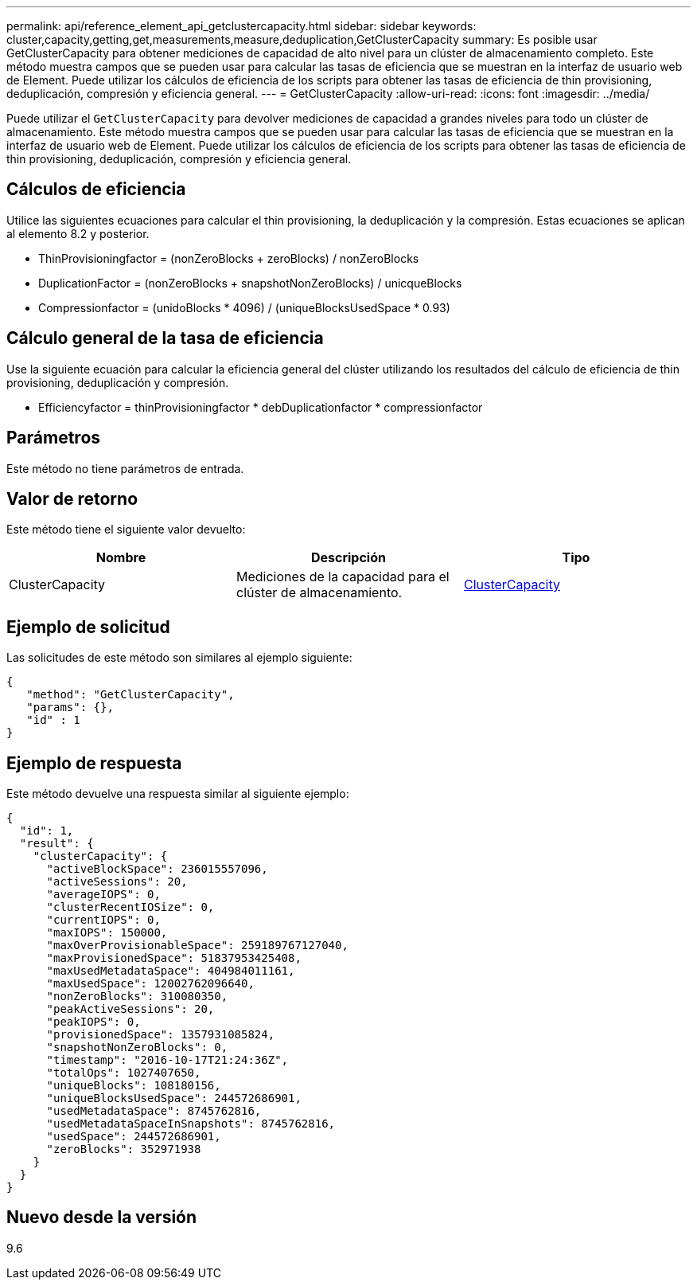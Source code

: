 ---
permalink: api/reference_element_api_getclustercapacity.html 
sidebar: sidebar 
keywords: cluster,capacity,getting,get,measurements,measure,deduplication,GetClusterCapacity 
summary: Es posible usar GetClusterCapacity para obtener mediciones de capacidad de alto nivel para un clúster de almacenamiento completo. Este método muestra campos que se pueden usar para calcular las tasas de eficiencia que se muestran en la interfaz de usuario web de Element. Puede utilizar los cálculos de eficiencia de los scripts para obtener las tasas de eficiencia de thin provisioning, deduplicación, compresión y eficiencia general. 
---
= GetClusterCapacity
:allow-uri-read: 
:icons: font
:imagesdir: ../media/


[role="lead"]
Puede utilizar el `GetClusterCapacity` para devolver mediciones de capacidad a grandes niveles para todo un clúster de almacenamiento. Este método muestra campos que se pueden usar para calcular las tasas de eficiencia que se muestran en la interfaz de usuario web de Element. Puede utilizar los cálculos de eficiencia de los scripts para obtener las tasas de eficiencia de thin provisioning, deduplicación, compresión y eficiencia general.



== Cálculos de eficiencia

Utilice las siguientes ecuaciones para calcular el thin provisioning, la deduplicación y la compresión. Estas ecuaciones se aplican al elemento 8.2 y posterior.

* ThinProvisioningfactor = (nonZeroBlocks + zeroBlocks) / nonZeroBlocks
* DuplicationFactor = (nonZeroBlocks + snapshotNonZeroBlocks) / unicqueBlocks
* Compressionfactor = (unidoBlocks * 4096) / (uniqueBlocksUsedSpace * 0.93)




== Cálculo general de la tasa de eficiencia

Use la siguiente ecuación para calcular la eficiencia general del clúster utilizando los resultados del cálculo de eficiencia de thin provisioning, deduplicación y compresión.

* Efficiencyfactor = thinProvisioningfactor * debDuplicationfactor * compressionfactor




== Parámetros

Este método no tiene parámetros de entrada.



== Valor de retorno

Este método tiene el siguiente valor devuelto:

|===
| Nombre | Descripción | Tipo 


 a| 
ClusterCapacity
 a| 
Mediciones de la capacidad para el clúster de almacenamiento.
 a| 
xref:reference_element_api_clustercapacity.adoc[ClusterCapacity]

|===


== Ejemplo de solicitud

Las solicitudes de este método son similares al ejemplo siguiente:

[listing]
----
{
   "method": "GetClusterCapacity",
   "params": {},
   "id" : 1
}
----


== Ejemplo de respuesta

Este método devuelve una respuesta similar al siguiente ejemplo:

[listing]
----
{
  "id": 1,
  "result": {
    "clusterCapacity": {
      "activeBlockSpace": 236015557096,
      "activeSessions": 20,
      "averageIOPS": 0,
      "clusterRecentIOSize": 0,
      "currentIOPS": 0,
      "maxIOPS": 150000,
      "maxOverProvisionableSpace": 259189767127040,
      "maxProvisionedSpace": 51837953425408,
      "maxUsedMetadataSpace": 404984011161,
      "maxUsedSpace": 12002762096640,
      "nonZeroBlocks": 310080350,
      "peakActiveSessions": 20,
      "peakIOPS": 0,
      "provisionedSpace": 1357931085824,
      "snapshotNonZeroBlocks": 0,
      "timestamp": "2016-10-17T21:24:36Z",
      "totalOps": 1027407650,
      "uniqueBlocks": 108180156,
      "uniqueBlocksUsedSpace": 244572686901,
      "usedMetadataSpace": 8745762816,
      "usedMetadataSpaceInSnapshots": 8745762816,
      "usedSpace": 244572686901,
      "zeroBlocks": 352971938
    }
  }
}
----


== Nuevo desde la versión

9.6
